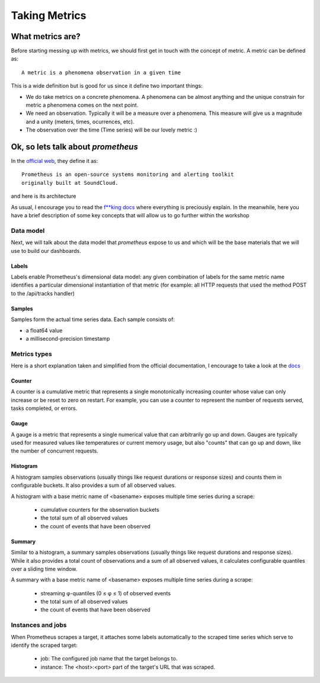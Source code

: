Taking Metrics
===============

What metrics are?
-----------------

Before starting messing up with metrics, we should first get in touch with
the concept of metric. A metric can be defined as::

    A metric is a phenomena observation in a given time

This is a wide definition but is good for us since it define two important
things:

* We do take metrics on a concrete phenomena. A phenomena can be almost
  anything and the unique constrain for metric a phenomena comes on the next
  point.
* We need an observation. Typically it will be a measure over a
  phenomena. This measure will give us a magnitude and a unity (meters, times,
  ocurrences, etc).
* The observation over the time (Time series) will be our lovely metric :)

Ok, so lets talk about `prometheus`
-----------------------------------

In the `official web <https://prometheus.io/>`_, they define it as::

    Prometheus is an open-source systems monitoring and alerting toolkit
    originally built at SoundCloud.

and here is its architecture

.. image:: images/prometheus_architecture.png

As usual, I encourage you to read the
`f**king docs <https://prometheus.io/docs/introduction/overview/>`_ where
everything is preciously explain. In the meanwhile, here you have a brief
description of some key concepts that will allow us to go further within the
workshop

Data model
^^^^^^^^^^

Next, we will talk about the data model that `prometheus` expose to us and
which will be the base materials that we will use to build our dashboards.

Labels
""""""

Labels enable Prometheus's dimensional data model: any given combination of
labels for the same metric name identifies a particular dimensional
instantiation of that metric (for example: all HTTP requests that used the
method POST to the /api/tracks handler)

Samples
"""""""

Samples form the actual time series data. Each sample consists of:

* a float64 value
* a millisecond-precision timestamp

Metrics types
^^^^^^^^^^^^^

Here is a short explanation taken and simplified from the official
documentation, I encourage to take a look at the
`docs <https://prometheus.io/docs/concepts/metric_types/>`_

Counter
"""""""

A counter is a cumulative metric that represents a single monotonically
increasing counter whose value can only increase or be reset to zero on
restart. For example, you can use a counter to represent the number of
requests served, tasks completed, or errors.

Gauge
"""""

A gauge is a metric that represents a single numerical value that can
arbitrarily go up and down.
Gauges are typically used for measured values like temperatures or current
memory usage, but also "counts" that can go up and down, like the number
of concurrent requests.

Histogram
"""""""""

A histogram samples observations (usually things like request durations or
response sizes) and counts them in configurable buckets. It also provides
a sum of all observed values.

A histogram with a base metric name of <basename> exposes multiple time
series during a scrape:

    * cumulative counters for the observation buckets
    * the total sum of all observed values
    * the count of events that have been observed

Summary
"""""""

Similar to a histogram, a summary samples observations (usually things like
request durations and response sizes). While it also provides a total count of
observations and a sum of all observed values, it calculates configurable
quantiles over a sliding time window.

A summary with a base metric name of <basename> exposes multiple time series
during a scrape:

    * streaming φ-quantiles (0 ≤ φ ≤ 1) of observed events
    * the total sum of all observed values
    * the count of events that have been observed

Instances and jobs
^^^^^^^^^^^^^^^^^^

When Prometheus scrapes a target, it attaches some labels automatically to the
scraped time series which serve to identify the scraped target:

    * job: The configured job name that the target belongs to.
    * instance: The <host>:<port> part of the target's URL that was scraped.
